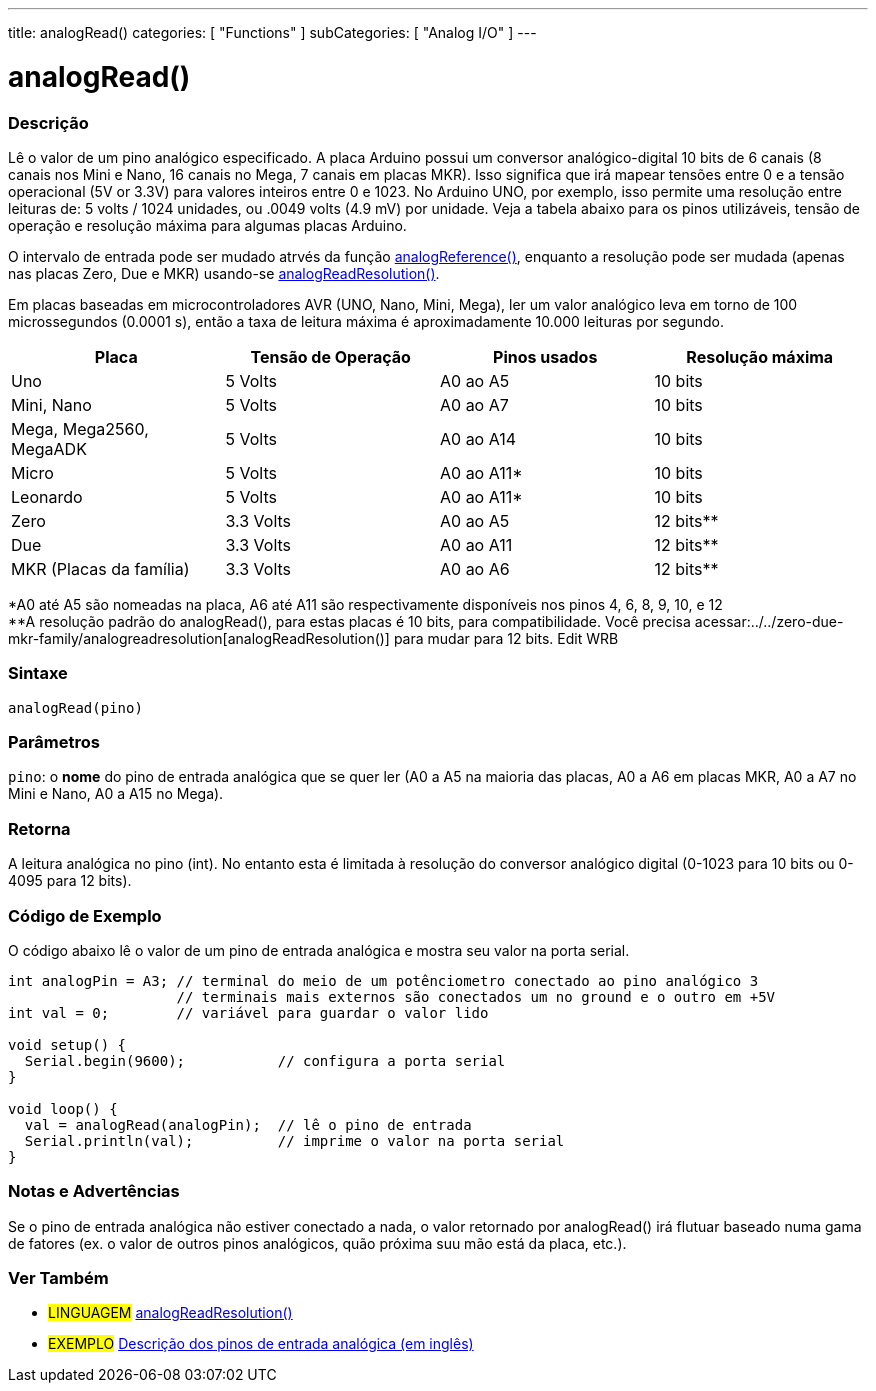 ---
title: analogRead()
categories: [ "Functions" ]
subCategories: [ "Analog I/O" ]
---

= analogRead()

// OVERVIEW SECTION STARTS
[#overview]
--

[float]
=== Descrição
Lê o valor de um pino analógico especificado. A placa Arduino possui um conversor analógico-digital 10 bits de 6 canais (8 canais nos Mini e Nano, 16 canais no Mega, 7 canais em placas MKR). Isso significa que irá mapear tensões entre 0 e a tensão operacional (5V or 3.3V) para valores inteiros entre 0 e 1023. No Arduino UNO, por exemplo, isso permite uma resolução entre leituras de: 5 volts / 1024 unidades, ou .0049 volts (4.9 mV) por unidade. Veja a tabela abaixo para os pinos utilizáveis, tensão de operação e resolução máxima para algumas placas Arduino.

O intervalo de entrada pode ser mudado atrvés da função link:../analogreference[analogReference()], enquanto a resolução pode ser mudada (apenas nas placas Zero, Due e MKR) usando-se link:../../zero-due-mkr-family/analogreadresolution[analogReadResolution()].

Em placas baseadas em microcontroladores AVR (UNO, Nano, Mini, Mega), ler um valor analógico leva em torno de 100 microssegundos (0.0001 s), então a taxa de leitura máxima é aproximadamente 10.000 leituras por segundo.

[%hardbreaks]

[options="header"]
|===================================================
|Placa                     |Tensão de Operação|Pinos usados|Resolução máxima
|Uno                       |5 Volts           |A0 ao A5    |10 bits
|Mini, Nano                |5 Volts           |A0 ao A7    |10 bits
|Mega, Mega2560, MegaADK   |5 Volts           |A0 ao A14   |10 bits
|Micro                     |5 Volts           |A0 ao A11*  |10 bits
|Leonardo                  |5 Volts           |A0 ao A11*  |10 bits
|Zero                      |3.3 Volts         |A0 ao A5    |12 bits**
|Due                       |3.3 Volts         |A0 ao A11   |12 bits**
|MKR (Placas da família)   |3.3 Volts         |A0 ao A6    |12 bits**
|===================================================

*A0 até A5 são nomeadas na placa, A6 até A11 são respectivamente disponíveis nos pinos 4, 6, 8, 9, 10, e 12 +
**A resolução padrão do analogRead(), para estas placas é 10 bits, para compatibilidade. Você precisa acessar:../../zero-due-mkr-family/analogreadresolution[analogReadResolution()] para mudar para 12 bits.
Edit WRB

[%hardbreaks]

[float]
=== Sintaxe

`analogRead(pino)`

[float]
=== Parâmetros
`pino`: o *nome* do pino de entrada analógica que se quer ler (A0 a A5 na maioria das placas, A0 a A6 em placas MKR, A0 a A7 no Mini e Nano, A0 a A15 no Mega).

[float]
=== Retorna

A leitura analógica no pino (int). No entanto esta é limitada à resolução do conversor analógico digital (0-1023 para 10 bits ou 0-4095 para 12 bits).

--
// OVERVIEW SECTION ENDS


// HOW TO USE SECTION STARTS
[#howtouse]
--

[float]
=== Código de Exemplo
// Describe what the example code is all about and add relevant code   ►►►►► THIS SECTION IS MANDATORY ◄◄◄◄◄
O código abaixo lê o valor de um pino de entrada analógica e mostra seu valor na porta serial.

[source,arduino]
----
int analogPin = A3; // terminal do meio de um potênciometro conectado ao pino analógico 3
                    // terminais mais externos são conectados um no ground e o outro em +5V
int val = 0;        // variável para guardar o valor lido

void setup() {
  Serial.begin(9600);           // configura a porta serial
}

void loop() {
  val = analogRead(analogPin);  // lê o pino de entrada
  Serial.println(val);          // imprime o valor na porta serial
}
----
[%hardbreaks]

[float]
=== Notas e Advertências
Se o pino de entrada analógica não estiver conectado a nada, o valor retornado por analogRead() irá flutuar baseado numa gama de fatores (ex. o valor de outros pinos analógicos, quão próxima suu mão está da placa, etc.).

--
// HOW TO USE SECTION ENDS


// SEE ALSO SECTION
[#see_also]
--

[float]
=== Ver Também

[role="language"]
* #LINGUAGEM# link:../../zero-due-mkr-family/analogreadresolution[analogReadResolution()]
* #EXEMPLO# https://www.arduino.cc/en/Tutorial/AnalogInputPins[Descrição dos pinos de entrada analógica (em inglês)^]
--
// SEE ALSO SECTION ENDS
